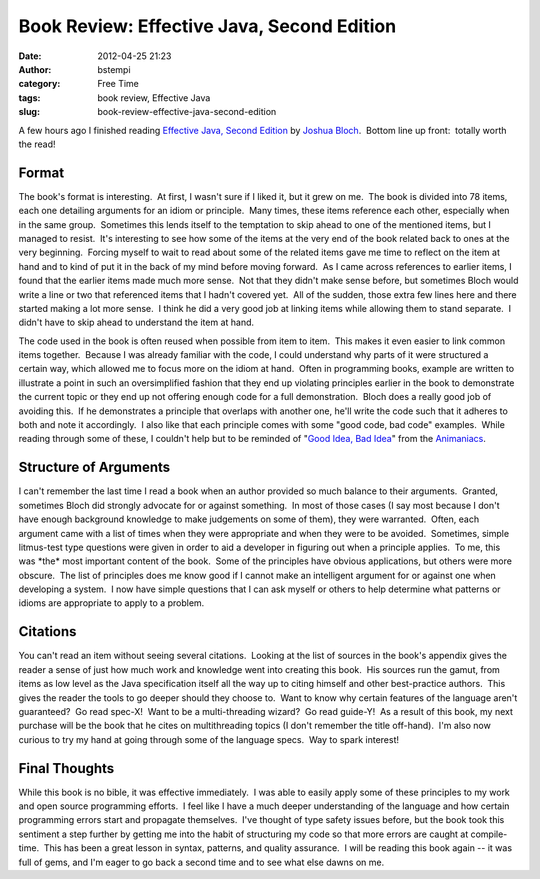 Book Review:  Effective Java, Second Edition
############################################
:date: 2012-04-25 21:23
:author: bstempi
:category: Free Time
:tags: book review, Effective Java
:slug: book-review-effective-java-second-edition

A few hours ago I finished reading `Effective Java, Second
Edition <http://java.sun.com/docs/books/effective/>`__ by `Joshua
Bloch <http://en.wikipedia.org/wiki/Joshua_Bloch>`__.  Bottom line up
front:  totally worth the read!

Format
~~~~~~

The book's format is interesting.  At first, I wasn't sure if I liked
it, but it grew on me.  The book is divided into 78 items, each one
detailing arguments for an idiom or principle.  Many times, these items
reference each other, especially when in the same group.  Sometimes this
lends itself to the temptation to skip ahead to one of the mentioned
items, but I managed to resist.  It's interesting to see how some of the
items at the very end of the book related back to ones at the very
beginning.  Forcing myself to wait to read about some of the related
items gave me time to reflect on the item at hand and to kind of put it
in the back of my mind before moving forward.  As I came across
references to earlier items, I found that the earlier items made much
more sense.  Not that they didn't make sense before, but sometimes Bloch
would write a line or two that referenced items that I hadn't covered
yet.  All of the sudden, those extra few lines here and there started
making a lot more sense.  I think he did a very good job at linking
items while allowing them to stand separate.  I didn't have to skip
ahead to understand the item at hand.

The code used in the book is often reused when possible from item to
item.  This makes it even easier to link common items together.  Because
I was already familiar with the code, I could understand why parts of it
were structured a certain way, which allowed me to focus more on the
idiom at hand.  Often in programming books, example are written to
illustrate a point in such an oversimplified fashion that they end up
violating principles earlier in the book to demonstrate the current
topic or they end up not offering enough code for a full demonstration.
 Bloch does a really good job of avoiding this.  If he demonstrates a
principle that overlaps with another one, he'll write the code such that
it adheres to both and note it accordingly.  I also like that each
principle comes with some "good code, bad code" examples.  While reading
through some of these, I couldn't help but to be reminded of "`Good
Idea, Bad Idea <http://www.youtube.com/watch?v=f8PhzrmBgMI>`__\ " from
the `Animaniacs <http://en.wikipedia.org/wiki/Animaniacs>`__.

Structure of Arguments
~~~~~~~~~~~~~~~~~~~~~~

I can't remember the last time I read a book when an author provided so
much balance to their arguments.  Granted, sometimes Bloch did strongly
advocate for or against something.  In most of those cases (I say most
because I don't have enough background knowledge to make judgements on
some of them), they were warranted.  Often, each argument came with a
list of times when they were appropriate and when they were to be
avoided.  Sometimes, simple litmus-test type questions were given in
order to aid a developer in figuring out when a principle applies.  To
me, this was \*the\* most important content of the book.  Some of the
principles have obvious applications, but others were more obscure.  The
list of principles does me know good if I cannot make an intelligent
argument for or against one when developing a system.  I now have simple
questions that I can ask myself or others to help determine what
patterns or idioms are appropriate to apply to a problem.

Citations
~~~~~~~~~

You can't read an item without seeing several citations.  Looking at the
list of sources in the book's appendix gives the reader a sense of just
how much work and knowledge went into creating this book.  His sources
run the gamut, from items as low level as the Java specification itself
all the way up to citing himself and other best-practice authors.  This
gives the reader the tools to go deeper should they choose to.  Want to
know why certain features of the language aren't guaranteed?  Go read
spec-X!  Want to be a multi-threading wizard?  Go read guide-Y!  As a
result of this book, my next purchase will be the book that he cites on
multithreading topics (I don't remember the title off-hand).  I'm also
now curious to try my hand at going through some of the language specs.
 Way to spark interest!

Final Thoughts
~~~~~~~~~~~~~~

While this book is no bible, it was effective immediately.  I was able
to easily apply some of these principles to my work and open source
programming efforts.  I feel like I have a much deeper understanding of
the language and how certain programming errors start and propagate
themselves.  I've thought of type safety issues before, but the book
took this sentiment a step further by getting me into the habit of
structuring my code so that more errors are caught at compile-time.
 This has been a great lesson in syntax, patterns, and quality
assurance.  I will be reading this book again -- it was full of gems,
and I'm eager to go back a second time and to see what else dawns on me.

